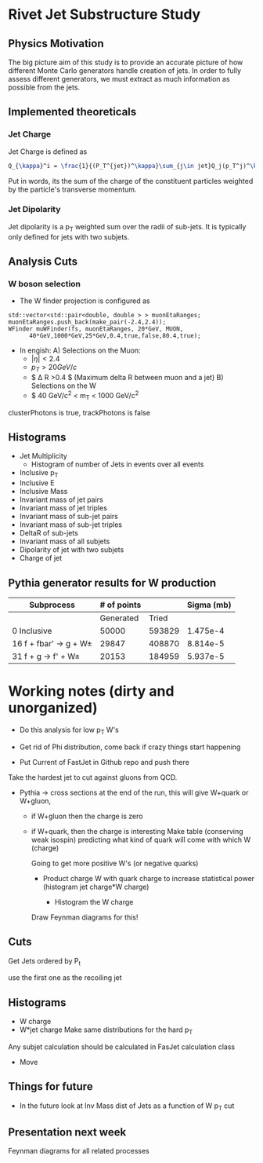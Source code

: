 * Rivet Jet Substructure Study

** Physics Motivation
The big picture aim of this study is to provide an accurate picture of
how different Monte Carlo generators handle creation of jets.  In
order to fully assess different generators, we must extract as much
information as possible from the jets.
** Implemented theoreticals
*** Jet Charge
Jet Charge is defined as
#+begin_src latex
Q_{\kappa}^i = \frac{1}{(P_T^{jet})^\kappa}\sum_{j\in jet}Q_j(p_T^j)^\kappa
#+end_src
Put in words, its the sum of the charge of the constituent particles
weighted by the particle's transverse momentum. 
*** Jet Dipolarity
Jet dipolarity is a p_T weighted sum over the radii of sub-jets. It is
typically only defined for jets with two subjets. 


** Analysis Cuts
*** W boson selection
    - The W finder projection is configured as 
#+begin_src c++
      std::vector<std::pair<double, double > > muonEtaRanges;
      muonEtaRanges.push_back(make_pair(-2.4,2.4));
      WFinder muWFinder(fs, muonEtaRanges, 20*GeV, MUON, 
			40*GeV,1000*GeV,25*GeV,0.4,true,false,80.4,true);
#+end_src
    + In engish:
      A) Selections on the Muon:
	 + $|\eta|<2.4$
	 + $p_T > 20 GeV/c$
	 + $ \Delta R >0.4 $ (Maximum delta R between muon and a jet)
      B) Selections on the W
	 + $ 40 GeV/c^2 < m_T < 1000 GeV/c^2
clusterPhotons is true, trackPhotons is false
** Histograms
   - Jet Multiplicity 
     - Histogram of number of Jets in events over all events
   - Inclusive p_T
   - Inclusive E
   - Inclusive Mass
   - Invariant mass of jet pairs
   - Invariant mass of jet triples
   - Invariant mass of sub-jet pairs
   - Invariant mass of sub-jet triples
   - DeltaR of sub-jets
   - Invariant mass of all subjets
   - Dipolarity of jet with two subjets
   - Charge of jet
** Pythia generator results for W production
|--------------------------+-------------+--------+------------|
| Subprocess               | # of points |        | Sigma (mb) |
|--------------------------+-------------+--------+------------|
|                          |   Generated |  Tried |            |
|--------------------------+-------------+--------+------------|
| 0 Inclusive              |       50000 | 593829 |   1.475e-4 |
| 16 f + fbar' -> g + W\pm |       29847 | 408870 |   8.814e-5 |
| 31 f + g -> f' +  W\pm   |       20153 | 184959 |   5.937e-5 |
|--------------------------+-------------+--------+------------|
* Working notes (dirty and unorganized)
 - Do this analysis for low p_T W's 
 - Get rid of Phi distribution, come back if crazy things start happening

 - Put Current of FastJet in Github repo and push there

Take the hardest jet to cut against gluons from QCD. 

 - Pythia -> cross sections at the end of the run, this will give
   W+quark or W+gluon, 

   - if W+gluon then the charge is zero
   - if W+quark, then the charge is interesting
     Make table (conserving weak isospin) predicting what kind of
     quark will come with which W (charge) 
     
     Going to get more positive W's (or negative quarks)
     - Product charge W with quark charge to increase statistical
       power (histogram jet charge*W charge)

       - Histogram the W charge 

     Draw Feynman diagrams for this!

** Cuts
  Get Jets ordered by P_t

  use the first one as the recoiling jet

** Histograms
  - W charge
  - W*jet charge
    Make same distributions for the hard p_T 

Any subjet calculation should be calculated in FasJet calculation class
 - Move 

** Things for future
 - In the future look at Inv Mass dist of Jets as a function of W p_T
   cut

** Presentation next week
  Feynman diagrams for all related processes
  
